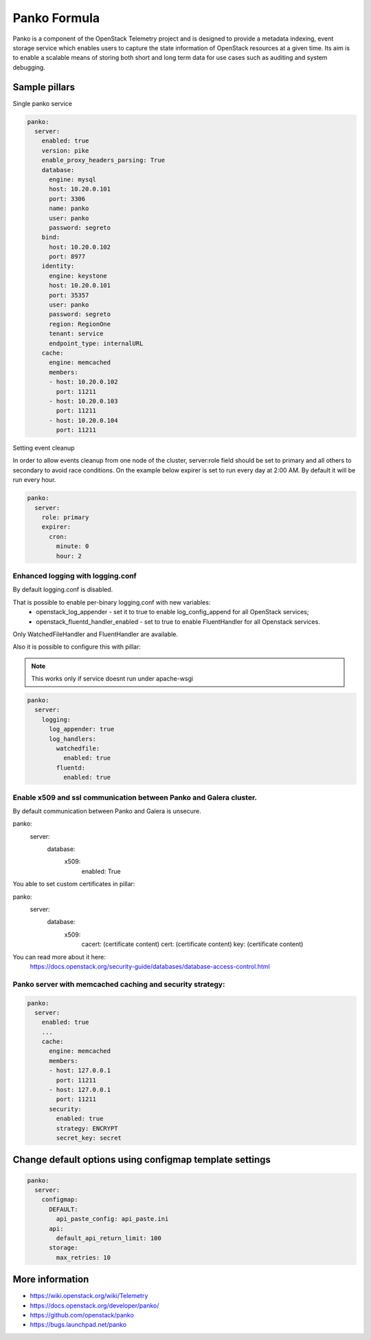 =============
Panko Formula
=============

Panko is a component of the OpenStack Telemetry project and is designed to
provide a metadata indexing, event storage service which enables users to
capture the state information of OpenStack resources at a given time. Its aim
is to enable a scalable means of storing both short and long term data for
use cases such as auditing and system debugging.

Sample pillars
==============

Single panko service

.. code-block:: yaml

    panko:
      server:
        enabled: true
        version: pike
        enable_proxy_headers_parsing: True
        database:
          engine: mysql
          host: 10.20.0.101
          port: 3306
          name: panko
          user: panko
          password: segreto
        bind:
          host: 10.20.0.102
          port: 8977
        identity:
          engine: keystone
          host: 10.20.0.101
          port: 35357
          user: panko
          password: segreto
          region: RegionOne
          tenant: service
          endpoint_type: internalURL
        cache:
          engine: memcached
          members:
          - host: 10.20.0.102
            port: 11211
          - host: 10.20.0.103
            port: 11211
          - host: 10.20.0.104
            port: 11211

Setting event cleanup

In order to allow events cleanup from one node of the cluster,
server:role field should be set to primary and all others to
secondary to avoid race conditions. On the example below
expirer is set to run every day at 2:00 AM. By default
it will be run every hour.

.. code-block:: yaml

    panko:
      server:
        role: primary
        expirer:
          cron:
            minute: 0
            hour: 2


Enhanced logging with logging.conf
----------------------------------

By default logging.conf is disabled.

That is possible to enable per-binary logging.conf with new variables:
  * openstack_log_appender - set it to true to enable log_config_append for all OpenStack services;
  * openstack_fluentd_handler_enabled - set to true to enable FluentHandler for all Openstack services.

Only WatchedFileHandler and FluentHandler are available.

Also it is possible to configure this with pillar:

.. note:: This works only if service doesnt run under apache-wsgi

.. code-block:: yaml

  panko:
    server:
      logging:
        log_appender: true
        log_handlers:
          watchedfile:
            enabled: true
          fluentd:
            enabled: true

Enable x509 and ssl communication between Panko and Galera cluster.
---------------------
By default communication between Panko and Galera is unsecure.

panko:
  server:
    database:
      x509:
        enabled: True

You able to set custom certificates in pillar:

panko:
  server:
    database:
      x509:
        cacert: (certificate content)
        cert: (certificate content)
        key: (certificate content)

You can read more about it here:
    https://docs.openstack.org/security-guide/databases/database-access-control.html

Panko server with memcached caching and security strategy:
--------------------
.. code-block:: yaml

    panko:
      server:
        enabled: true
        ...
        cache:
          engine: memcached
          members:
          - host: 127.0.0.1
            port: 11211
          - host: 127.0.0.1
            port: 11211
          security:
            enabled: true
            strategy: ENCRYPT
            secret_key: secret

Change default options using configmap template settings
========================================================

.. code-block:: yaml

    panko:
      server:
        configmap:
          DEFAULT:
            api_paste_config: api_paste.ini
          api:
            default_api_return_limit: 100
          storage:
            max_retries: 10

More information
================

* https://wiki.openstack.org/wiki/Telemetry
* https://docs.openstack.org/developer/panko/
* https://github.com/openstack/panko
* https://bugs.launchpad.net/panko
